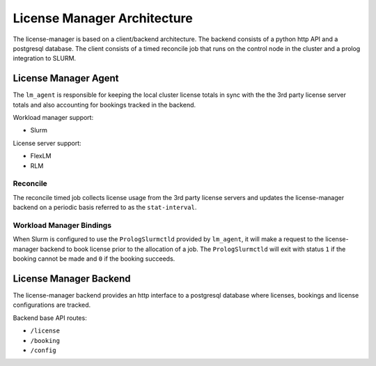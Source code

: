License Manager Architecture
============================
The license-manager is based on a client/backend architecture. The backend consists of a python http API and a
postgresql database. The client consists of a timed reconcile job that runs on the control node in the cluster and
a prolog integration to SLURM.

License Manager Agent
---------------------
The ``lm_agent`` is responsible for keeping the local cluster license totals
in sync with the the 3rd party license server totals and also accounting for
bookings tracked in the backend.

Workload manager support:

* Slurm

License server support:

* FlexLM
* RLM


Reconcile
*********
The reconcile timed job collects license usage from the 3rd party license servers
and updates the license-manager backend on a periodic basis referred to as the ``stat-interval``.

Workload Manager Bindings
*************************
When Slurm is configured to use the ``PrologSlurmctld`` provided by ``lm_agent``, it will make a
request to the license-manager backend to book license prior to the allocation of a job.
The ``PrologSlurmctld`` will exit with status ``1`` if the booking cannot be made and ``0`` if the booking succeeds.

License Manager Backend
-----------------------
The license-manager backend provides an http interface to a postgresql database where
licenses, bookings and license configurations are tracked.

Backend base API routes:

* ``/license``
* ``/booking``
* ``/config``
